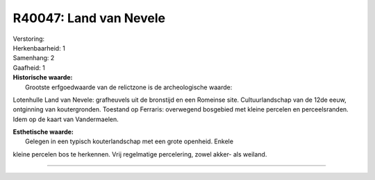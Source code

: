 R40047: Land van Nevele
=======================

| Verstoring:

| Herkenbaarheid: 1

| Samenhang: 2

| Gaafheid: 1

| **Historische waarde:**
|  Grootste erfgoedwaarde van de relictzone is de archeologische waarde:
Lotenhulle Land van Nevele: grafheuvels uit de bronstijd en een Romeinse
site. Cultuurlandschap van de 12de eeuw, ontginning van koutergronden.
Toestand op Ferraris: overwegend bosgebied met kleine percelen en
perceelsranden. Idem op de kaart van Vandermaelen.

| **Esthetische waarde:**
|  Gelegen in een typisch kouterlandschap met een grote openheid. Enkele
kleine percelen bos te herkennen. Vrij regelmatige percelering, zowel
akker- als weiland.

--------------

